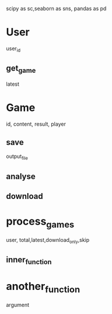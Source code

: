 scipy as sc,seaborn as sns, pandas as pd
* User
  user_id
** get_game
   latest
* Game
  id, content, result, player
** save
   output_file
** analyse
** download
* process_games
  user,  total,latest,download_only,skip
** inner_function
* another_function
argument
